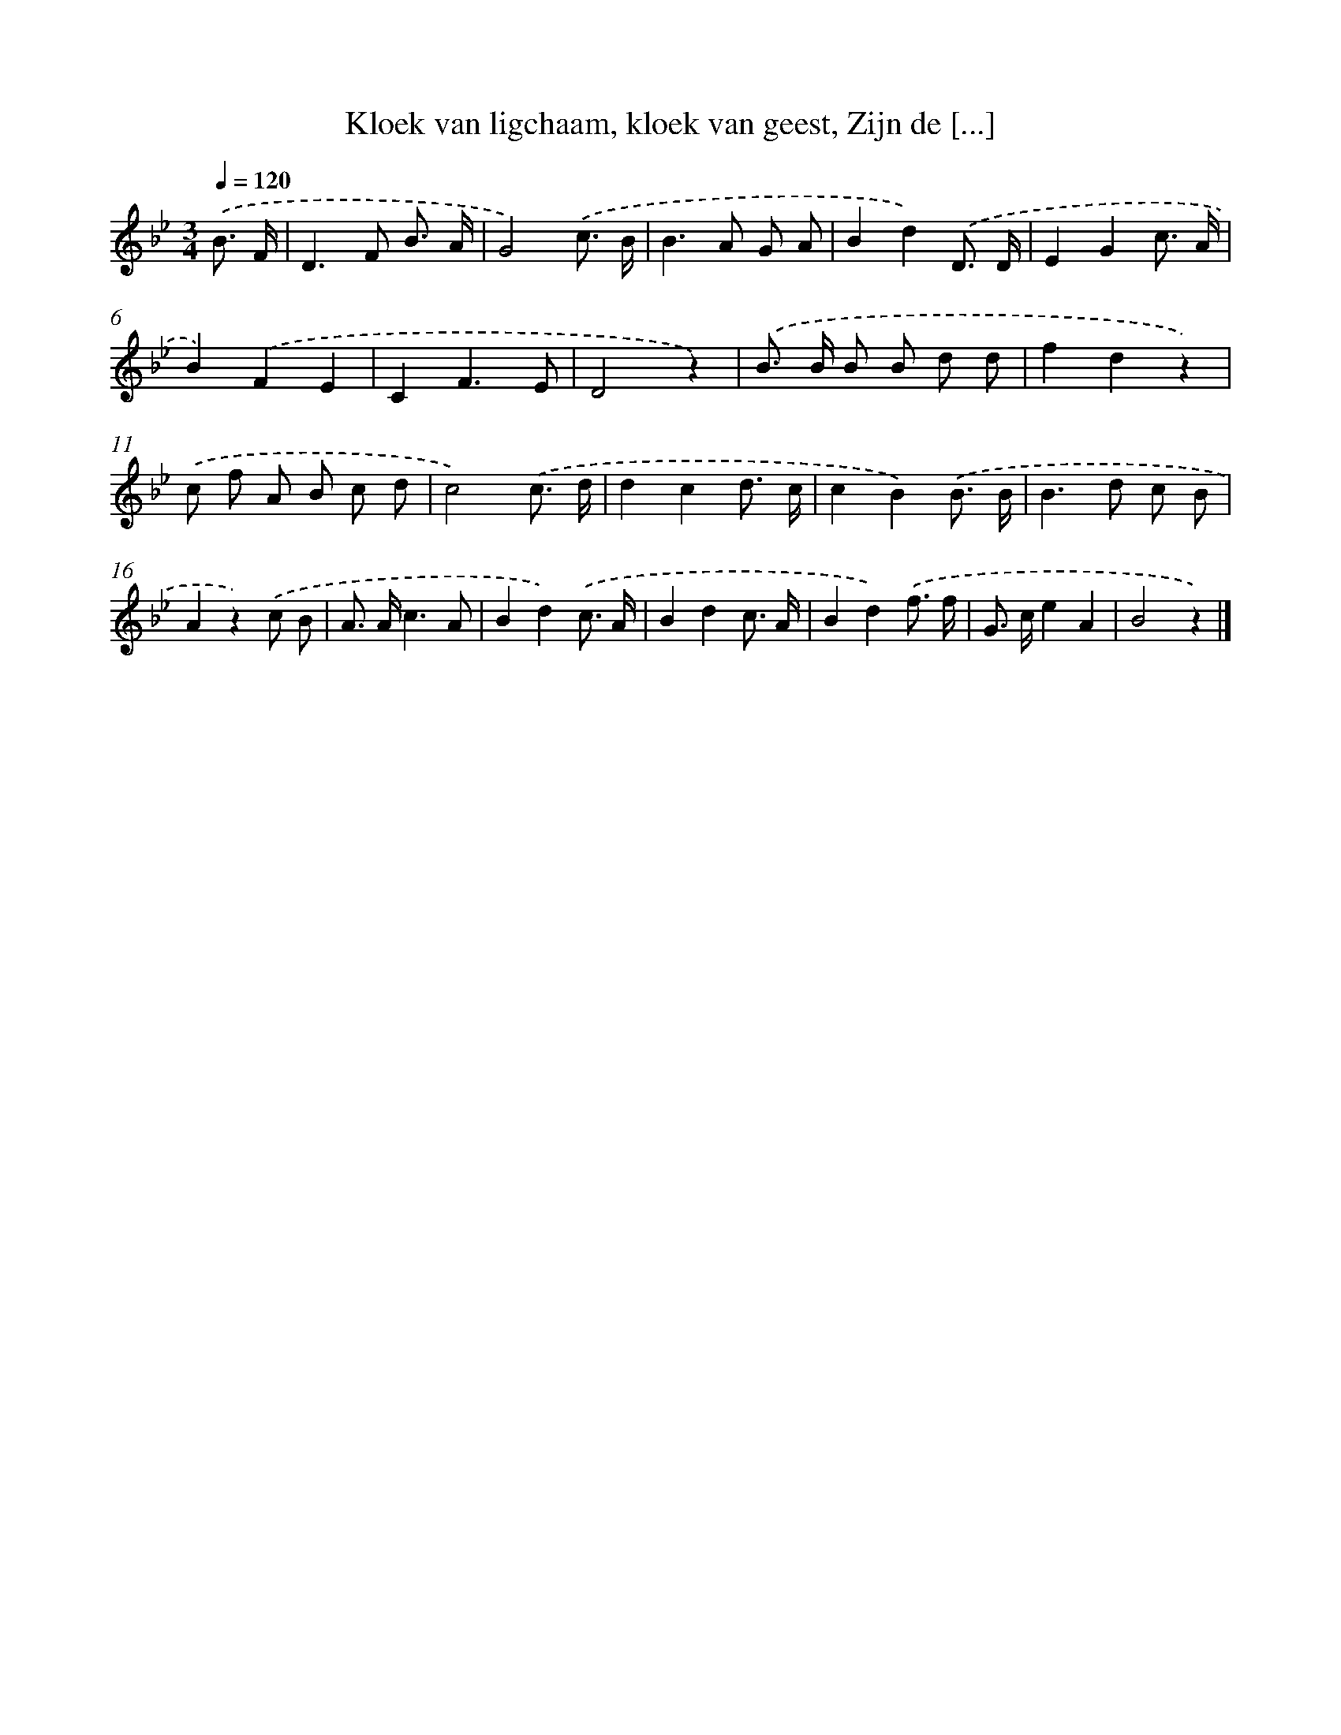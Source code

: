 X: 8904
T: Kloek van ligchaam, kloek van geest, Zijn de [...]
%%abc-version 2.0
%%abcx-abcm2ps-target-version 5.9.1 (29 Sep 2008)
%%abc-creator hum2abc beta
%%abcx-conversion-date 2018/11/01 14:36:51
%%humdrum-veritas 3970296859
%%humdrum-veritas-data 2747826126
%%continueall 1
%%barnumbers 0
L: 1/8
M: 3/4
Q: 1/4=120
K: Bb clef=treble
.('B3/ F/ [I:setbarnb 1]|
D2>F2 B3/ A/ |
G4).('c3/ B/ |
B2>A2 G A |
B2d2).('D3/ D/ |
E2G2c3/ A/ |
B2).('F2E2 |
C2F3E |
D4z2) |
.('B> B B B d d |
f2d2z2) |
.('c f A B c d |
c4).('c3/ d/ |
d2c2d3/ c/ |
c2B2).('B3/ B/ |
B2>d2 c B |
A2z2).('c B |
A> Ac3A |
B2d2).('c3/ A/ |
B2d2c3/ A/ |
B2d2).('f3/ f/ |
G> ce2A2 |
B4z2) |]

